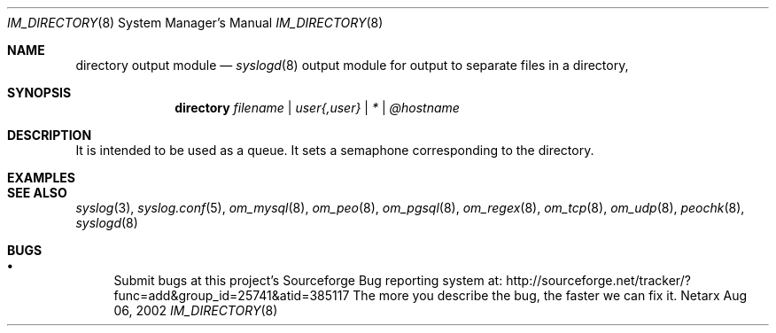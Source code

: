 .\"	$Netarx: om_directory.8,v 1.4 2002/11/06 23:08:53 phreed Exp $
.\"
.\" Copyright (c) 2002
.\"	Netarx, Inc.. All rights reserved.
.\"
.\" Redistribution and use in source and binary forms, with or without
.\" modification, are permitted provided that the following conditions
.\" are met:
.\" 1. Redistributions of source code must retain the above copyright
.\"    notice, this list of conditions and the following disclaimer.
.\" 2. Redistributions in binary form must reproduce the above copyright
.\"    notice, this list of conditions and the following disclaimer in the
.\"    documentation and/or other materials provided with the distribution.
.\" 3. Neither the name of Netarx, Inc. nor the names of its contributors
.\"    may be used to endorse or promote products derived from this software
.\"    without specific prior written permission.
.\"
.\" THIS SOFTWARE IS PROVIDED BY THE REGENTS AND CONTRIBUTORS ``AS IS'' AND
.\" ANY EXPRESS OR IMPLIED WARRANTIES, INCLUDING, BUT NOT LIMITED TO, THE
.\" IMPLIED WARRANTIES OF MERCHANTABILITY AND FITNESS FOR A PARTICULAR PURPOSE
.\" ARE DISCLAIMED.  IN NO EVENT SHALL THE REGENTS OR CONTRIBUTORS BE LIABLE
.\" FOR ANY DIRECT, INDIRECT, INCIDENTAL, SPECIAL, EXEMPLARY, OR CONSEQUENTIAL
.\" DAMAGES (INCLUDING, BUT NOT LIMITED TO, PROCUREMENT OF SUBSTITUTE GOODS
.\" OR SERVICES; LOSS OF USE, DATA, OR PROFITS; OR BUSINESS INTERRUPTION)
.\" HOWEVER CAUSED AND ON ANY THEORY OF LIABILITY, WHETHER IN CONTRACT, STRICT
.\" LIABILITY, OR TORT (INCLUDING NEGLIGENCE OR OTHERWISE) ARISING IN ANY WAY
.\" OUT OF THE USE OF THIS SOFTWARE, EVEN IF ADVISED OF THE POSSIBILITY OF
.\" SUCH DAMAGE.
.\"
.Dd Aug 06, 2002
.Dt IM_DIRECTORY 8
.Os Netarx
.Sh NAME
.Nm directory output module
.Nd
.Xr syslogd 8
output module for output to separate files in a directory, 
.Sh SYNOPSIS
.Nm directory
.Ar filename | user{,user} | * | @hostname
.Sh DESCRIPTION
It is intended to be used as a queue.
It sets a semaphone corresponding to the directory.
.Pp
.Sh EXAMPLES
.Pp
.Sh SEE ALSO
.Xr syslog 3 ,
.Xr syslog.conf 5 ,
.Xr om_mysql 8 ,
.Xr om_peo 8 ,
.Xr om_pgsql 8 ,
.Xr om_regex 8 ,
.Xr om_tcp 8 ,
.Xr om_udp 8 ,
.Xr peochk 8 ,
.Xr syslogd 8
.Sh BUGS
.Bl -bullet
.It
Submit bugs at this project's Sourceforge Bug reporting system at:
http://sourceforge.net/tracker/?func=add&group_id=25741&atid=385117
The more you describe the bug, the faster we can fix it.
.El
